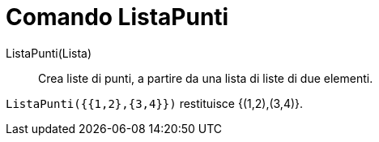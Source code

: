 = Comando ListaPunti
:page-en: commands/PointList
ifdef::env-github[:imagesdir: /it/modules/ROOT/assets/images]

ListaPunti(Lista)::
  Crea liste di punti, a partire da una lista di liste di due elementi.

[EXAMPLE]
====

`++ListaPunti({{1,2},{3,4}})++` restituisce {(1,2),(3,4)}.

====

